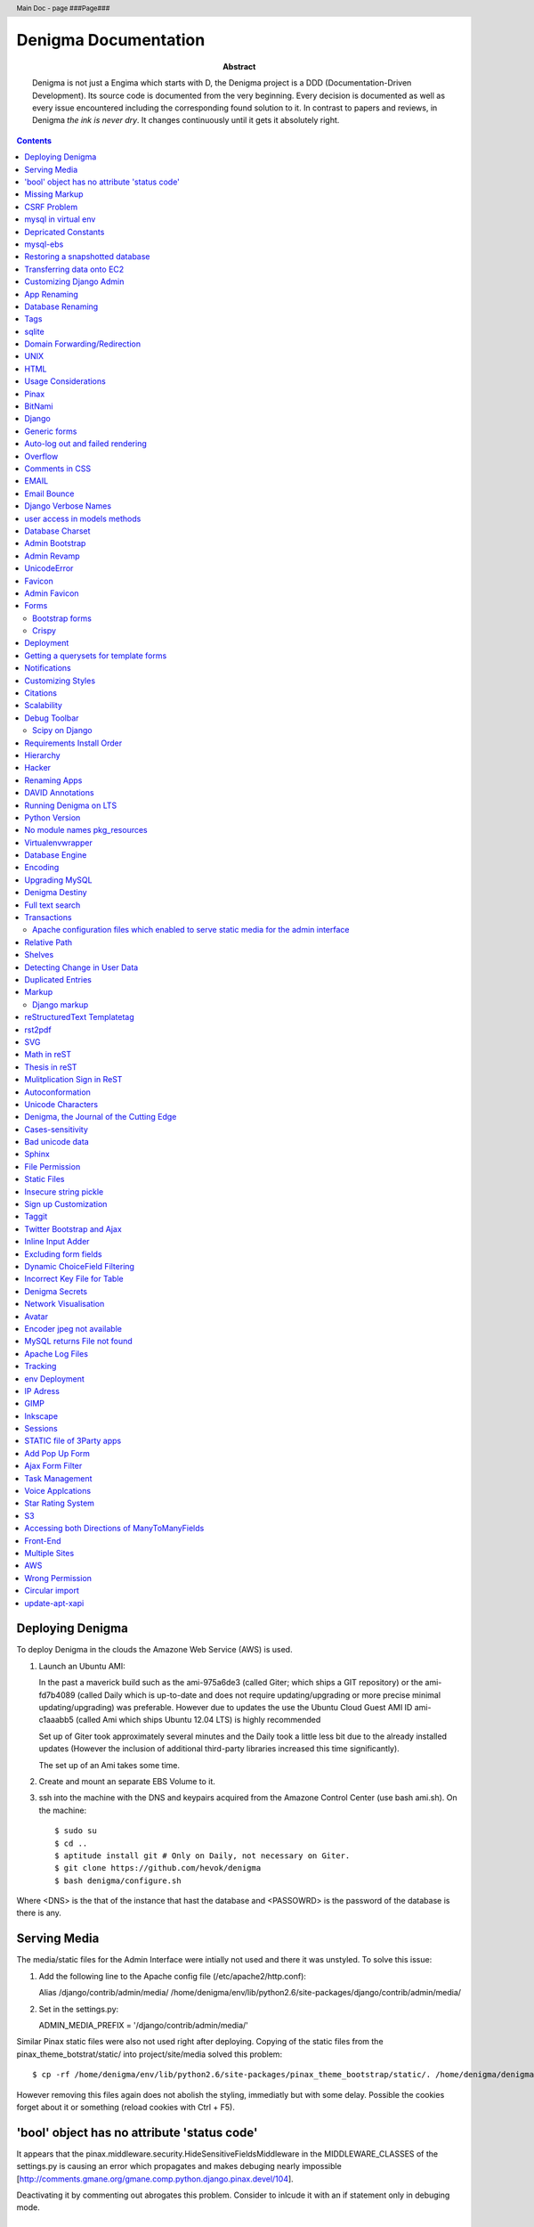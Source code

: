 .. header::
   Main Doc - page ###Page###

.. footer::
   ###Page###

=====================
Denigma Documentation
=====================

:Abstract: Denigma is not just a Engima which starts with D, the Denigma 
    project is a DDD (Documentation-Driven Development). Its source code is 
    documented from the very beginning. Every decision is documented as well as 
    every issue encountered including the corresponding found solution to it. 
    In contrast to papers and reviews, in Denigma *the ink is never dry*. It 
    changes continuously until it gets it absolutely right.

.. contents::

.. raw:: pdf

   PageBreak oneColumn

Deploying Denigma
=================

To deploy Denigma in the clouds the Amazone Web Service (AWS) is used.

1. Launch an Ubuntu AMI:

   In the past a maverick build such as the ami-975a6de3 (called Giter; which
   ships a GIT repository) or the ami-fd7b4089 (called Daily which is
   up-to-date and does not require updating/upgrading or more precise minimal 
   updating/upgrading) was preferable. However due to updates the use the
   Ubuntu Cloud Guest AMI ID ami-c1aaabb5 (called Ami which ships Ubuntu 12.04 LTS) is highly
   recommended

   Set up of Giter took approximately several minutes and the
   Daily took a little less bit due to the already installed updates (However the
   inclusion of additional third-party libraries increased this time significantly).

   The set up of an Ami takes some time.

2. Create and mount an separate EBS Volume to it.

3. ssh into the machine with the DNS and keypairs acquired from the Amazone
   Control Center (use bash ami.sh). On the machine::

   $ sudo su
   $ cd ..
   $ aptitude install git # Only on Daily, not necessary on Giter. 
   $ git clone https://github.com/hevok/denigma
   $ bash denigma/configure.sh

Where <DNS> is the that of the instance that hast the database and <PASSOWRD> is the password
of the database is there is any.

Serving Media
=============

The media/static files for the Admin Interface were intially not used and there
it was unstyled. To solve this issue:

1. Add the following line to the Apache config file (/etc/apache2/http.conf):

   Alias /django/contrib/admin/media/ /home/denigma/env/lib/python2.6/site-packages/django/contrib/admin/media/

2. Set in the settings.py:

   ADMIN_MEDIA_PREFIX = '/django/contrib/admin/media/'

Similar Pinax static files were also not used right after deploying.
Copying of the static files from the pinax_theme_botstrat/static/ into project/site/media solved this problem: ::

$ cp -rf /home/denigma/env/lib/python2.6/site-packages/pinax_theme_bootstrap/static/. /home/denigma/denigma/media

However removing this files again does not abolish the styling, immediatly 
but with some delay. Possible the cookies forget about it or something (reload 
cookies with Ctrl + F5).


'bool' object has no attribute 'status code'
============================================

It appears that the pinax.middleware.security.HideSensitiveFieldsMiddleware in 
the MIDDLEWARE_CLASSES of the settings.py is causing an error which propagates 
and makes debuging nearly impossible
[http://comments.gmane.org/gmane.comp.python.django.pinax.devel/104].

Deactivating it by commenting out abrogates this problem. Consider to inlcude 
it with an if statement only in debuging mode.


Missing Markup
==============

In the Wiki view.html the load markup tag raised an error. Including the 
"django.conrib.markup" in the settings.py fixed it 
[http://stackoverflow.com/questions/6399649/django-markup-templatetags-error].


CSRF Problem
============

Submit forms such as those in the Wiki edit and search need to be tagged with a
{% csrf_token %}. This worked fine for the edit form 
[findhttp://jordanmessina.com/2010/05/24/django-1-2-csrf-verification-failed/]. 
However it failed on the search form. Deactivating by commenting out the django.middleware.csrf.CsrfViewMiddleware in the MIDDLEWARE_CLASSES resolved 
this problem, but is only a suboptimal solution. Adding a RequestContext 
handler to the render_to_response in the search view which was already present 
in the edit view resolved this issue 
[http://stackoverflow.com/questions/3197321/csrf-error-in-django].
15186745

mysql in virtual env 
====================

For interfacing with mysql of the purpose of database evolution 
libmysqlclient16-dev library is required 
[http://stackoverflow.com/questions/8868545/installing-mysql-for-python-within-virtual-environment].
Note that the Ubuntu 12.04 repository does not contain these specific library 
anymore, but rather that provides libmysqlclient-dev 
[http://askubuntu.com/questions/137788/problem-with-deleting-libmysqlclient16-dev-from-repository-of-12-04].

::

$ aptitude install libmysqlclient16-dev

$ pip install MySQL-python

Depricated Constants
====================

Runnig python denigma/manage.py migrate --list just returns that ENGINE is 
depriciated [http://jira.osqa.net/browse/OSQA-712].


mysql-ebs
=========
 
Prepare db for snapshot::

$ mysql -u root
$ FLUSH TABLES WITH READ LOCK;
$ SHOW MASTER STATUS;
$ SYSTEM sudo xfs_freeze -f /vol


Create Snapshot::

$ SYSTEM sudo xfs_freeze -u /vol
$ UNLOCK TABLES; # Release lock.
$ EXIT


Clean up::

$ sudo /etc/init.d/mysql stop
$ sudo umount /etc/mysql /var/lib/mysql /var/log/mysql /vol


Restoring a snapshotted database
================================

::

$ cd ..
$ sudo su
$ aptitude install git
$ git clone https://github.com/hevok/denigma
$ bash denigma/reconnect-ebs.sh
$ bash denigma/open-port.sh
$ sudo bash ./denigma/aws-django -n denigma -d nothing -s "/s" -H <DNS> -D denigma -U denigma -P <PASSWORD>

ec2-54-246-29-195.eu-west-1.compute.amazonaws.com

Transferring data onto EC2
==========================

It is considered to transfer the Denigma database directly onto an EC2 
instance. SFTP (secruity file transfer protocol) can be used via port 22 to 
directly exchange data with the EC2 instance. FileZilla can be used for this 
purpose [http://www.turnkeylinux.org/forum/support/20100413/how-do-you-get-data-and-out-ec2].
Add the keypair via settings [http://www.codestore.net/store.nsf/unid/BLOG-20111012-0812].
Settings in Ubuntu are at the terminal bar 
[http://superuser.com/questions/159846/change-filezilla-settings-in-ubuntu-linux-so-view-edit-uses-gedit].
Convert the keypair from .pem to .pkk 
[http://www.onebloke.com/2011/06/filezilla-sftp-and-amazon-ec2/].

::

$ sudo aptitude install filezilla

> Open the Site Manage
Host: <DNS>
Port: 22
Logon Type: Normal
User: Ubuntu 

> Edit > Settings
SFTP > Add keyfile...
Convert key

It is noted that when FileZilla transferes data to a EC2 instance it results 
into a block of the internet connection. Possible another port such as 21 has 
to be preferred for connecting to an EC2 instance via sFTP.


Customizing Django Admin
========================

Creating a admin folder in project template directory and modifying the 
original admin templates in this folder allows to do basic customization of the
admin interface. In this way for instance the title can be changed 
[http://overtag.dk/wordpress/2010/04/changing-the-django-admin-site-title/].


App Renaming
============
A entire app can be renamed and the south migration history can be preserved by
performing defined steps [http://stackoverflow.com/questions/4566978/renaming-an-app-with-django-and-south;
https://github.com/ASKBOT/django-south-app-rename-example/commit/f7f2218af612922416b4164adae589e86de19951

Database Renaming
=================

There are several ways on how to rename a database. The simplest appears to use
a script which renames all tables in conjuction with another database table 
[http://stackoverflow.com/questions/67093/how-do-i-quickly-rename-a-mysql-database-change-schema-name].


Tags
====
There are at least two major reusable django apps. one is django-tagging
and the other is django-taggit
Django tagging impairs south schema migration. It raises an NoMigration 
exception similiar as reported for django.contrib.auth 
[http://stackoverflow.com/questions/2845697/south-migration-error-nomigrations-exception-for-django-contrib-auth].
The django tagging tables are now in Denigma but the app is not installed nor 
appear the tables to be probably linked. There seems to be only a relationship 
field in link table. This tables and the link relation should probaly be 
removed via raw sql statements before it is intended to implment tagging.

django-taggit, an alternative to django-tagging also some has issues. For 
instance, tags cannot direclty be added to the admin list filter but it works 
by adding tag__name instead of tags [https://groups.google.com/forum/?fromgroups=#!topic/django-taggit/9FwdigQDrJ4]. A patch was proposed for this issue 
[https://groups.google.com/forum/?fromgroups=#!topic/django-taggit/9FwdigQDrJ4].


sqlite
======
sqlite is a leightweight sql database variant. There are two versions of 
sqlite3:

One is a python module, the other is a executable application.
The manage.py dbshell uses the latter one and complains if it is not installed 
[https://groups.google.com/forum/?fromgroups#!topic/django-users/4YMFm1C14tk[1-25]].


Domain Forwarding/Redirection
=============================

The frame redirection causes that numerous external links are not functional and sub 
folders are not displayed.

How to set up domain forwarding so that it
only replaces the base address?

Just to explain the problem:

Let's assume you have a server address (http://myserver.com) and you have
full root control over the server. You also have a domain (e.g. from 1&1) which
you can set up either to http or frame forwarding (http://mydomain.org).

If you do http-forwarding http://mydomain.com just redirects to the server
address (http://myserver.com) and subfolders
(http://myserver.com/subfolder/) are displayed correctly.

So if you made a frame forwarding to http://myserver.com and it works as it
displays http://mydomain.org in the address bar and the content of
http://myserver.com but if you when navigate on the site tree it does not show
any "subfolder", e.g. http://myserver.com/subfolder/. Rather than it
just converts everything to http://mydomain.org in the address bar.

So now the question is how to set it up that it displays the domain name
and the subfolders, e.g. http://mydomain.org/subfolder/, and only
replaces the base address of the server?
#
A possibility would be to edit the .htaccess file
[http://support.lunarpages.com/knowledge_bases/article/549].

The .htaccess file: [http://en.wikipedia.org/wiki/Htaccess].


Enabling user of .htaccess
[https://help.ubuntu.com/community/EnablingUseOfApacheHtaccessFiles].
Using .htaccess [http://www.joeldare.com/wiki/linux:using_.htaccess_on_ubuntu].
DNS setup: the full story: http://support.webvanta.com/support_article/615695-dns-setup-the-full-story#Makingthebasedomainnamework

Same issue: http://stackoverflow.com/questions/10112953/url-subfolders-not-shown-while-using-yahoo-maked-forwarding

Exactly the same problem: http://stackoverflow.com/questions/2208728/forwarding-from-domain-names-whithout-using-frames?rq=1

http://www.tonybhimani.com/2008/01/26/domain-redirection-using-apache-mod_rewrite-and-htaccess/

http://www.widexl.com/tutorials/mod_rewrite.html

Changing domain names with mod_rewrite: http://www.webmasterworld.com/forum92/152.htm
Name-based Virtual Host Support:  http://httpd.apache.org/docs/2.2/vhosts/name-based.html

redirect subdomains bar one: http://stackoverflow.com/questions/9712352/redirect-subdomains-bar-one

The solution to this dilema is to set up an A-Record in the DNS configuration 
of the domain provider. The nameserver of the provider can be used and the 
elastic IP address inserted into the configuration.


UNIX
====

Take the opportunity to venture in to the wonderful land of UNIX. It will make
your life much, much easier. If you have the option, install Linux beside your
Windows in a dual boot setting and after that, Django and ALL Django app 
godness is just one command away.

Most hosting environents use Linux, that's why it is better to use Linux for 
development too.

Linux + nginx + uwsgi = awesome


To run the server locally on a specific port, pass the ip to the manage.py by 
running it: ::

$ ./manage.py runserver 0.0.0.0:8001

or ::

$ ./manage.py runserver localhost:8002


HTML
====

Severel ways exist to change the color of a hyperlink. For instance it is 
possible toe add a style attribute and insert a color property.

<a herf="change-hyperlink-color.html", style="color: #CC0000">change hyperlink color</a>


Usage Considerations
====================

Storage of data on an EBS snapshot is cheap 
[https://forums.aws.amazon.com/message.jspa?messageID=172925].
Pricing for EBS snapshots:
- Daily: bytes*24
- Monthly:bytes*24*dayes of the months


Pinax
=====

Pinax is a framework build on top of Django that aims to provide several 
reusable apps. The latest development version is 0.9b1.dev10. The basic website 
tab is defined in templates/site_base.html and the actual text is localizable 
resource files like locale/LC_MESSAGES/django.po.
The django.po files are autogenerated via: ::

$ ./manage.py makemessages -l en

Gettext need to be installed to get this commadn work:
sudo aptitude install gettext


BitNami
=======

BitNami provides a DjangoStack for deploying projects in the cloud.
The updated BitNami stack includes  Django-1.5 (bitnami-django-stack_).
It mightbe interesting to try their images.
However it is not recommended to use any
stack as it restricts choices and overloads the server with application which 
might be not used as well as takes of the implementation details and limits 
customation.

.. _bitnami-django-stack: http://blog.bitnami.org/2012/11/django-15-beta-geodjango-support-for.html

Django
======

The high-level python-based web framework Django encourages rapid development 
and clean, pragmatic design. It was innitially developed by a fast-moving 
online-news operation. It was designed to hadle two challanges:

1. intensive deadlines of a newsroom

2. stringent requirements of expirenced Web developers.

Django allows to build high-performing, elegant Web applications quickly.


Generic forms
=============

A generic detail form as well as the admin form can not have a modifable 
created and updated field which are defined in the database model as 
auto_now_add and auto_now.


Auto-log out and failed rendering
=================================

Some views such as the Wiki and the experts invoke auto-log out and wrong 
rendering of the branding etc. It appears that adding the request context to 
the render_to_response fixes this issue. It might be because things like user site name is used in the upper most templates. Inclusion of the RequestContext is sufficient to eliminate 
this issue entirely.


Overflow
========

Longer pages lead to the inclusion of a scroll bar which provokes a shift of
the header to the left site.

It can be avoided by enforcing the scrollbar for all pages 
[http://www.daniweb.com/web-development/web-design-html-and-css/threads/336106/thirteen-ore-more-rows-in-a-table-makes-my-header-shift].

<style>body { overflow:scroll; }</style>

There are alternative solutions 
[http://hicksdesign.co.uk/journal/forcing-scrollbars-now-even-better].


Comments in CSS
===============

The synthax for commenting in CSS code is enclosing slash-asterisk:

/* comment */

/* multiline 
comment */

For details on the synthax and base data types in CSS see 
[http://www.w3.org/TR/CSS2/syndata.html].

Ctrl + F5 reloads the cached style in the browser.


EMAIL
=====

There are two major possibilities to set up an email server.
First Configure the email server yourself or use a third party provider.
There are for instance AWS SES Google Apps' gmail 
[http://stackoverflow.com/questions/5123098/aws-ses-vs-google-apps-gmail].

The Amazon Simple Email Service (SES) can be used under the Free Tier 
[http://aws.amazon.com/ses/].

Django can easily be configured to use the SES service 
[http://hmarr.com/2011/jan/26/using-amazons-simple-email-service-ses-with-django/] via django-SES.

First of all a Email address was added to the SES account and verified.

django-ses was added to the requirements/project.txt and installed locally.

Both the Email address of ADMINS and CONTACT_EMAIL was set to the Email 
address, but neither one appeared to be crucial.
AWS access and secret keys were defined in key.py as well as email backend 
(nothing else):

AWS_ACCESS_KEY_ID = 'YOUR-ACCESS-KEY-ID'

AWS_SECRET_ACCESS_KEY = 'YOUR-SECRET-ACCESS-KEY'

EMAIL_BACKEND = 'django_ses.SESBackend'

This setup was tested locally by running the server (this was not critical) and going into the

::

$ ./manage.py shell

::

>>> from django.core.mail import send_mail
>>> send_mail("Subject", "Text", 'name@xyz.com', ['name@xyz.com'], fail_silently)

Testing now whether the server need to run to get it working.

Messaging via pasted items only works by placing DEFAULT_FROM_EMAIL constant 
into the settings.

A restriction of SES is that it only allows sending Emails, but not retrieving. 
For this purpose gmail is suitable 
[http://stackoverflow.com/questions/10640507/how-to-configure-email-accounts-like-supportxyz-com-or-feedbackxyz-com-on-aws].
In such AWS SES will be used to send mail and mail will be recieved by the 
domain's Gmail user.

After creating an account by Google APPs, domains can be added by visiting
www.google.com/a/domain.tld. Following the instruction a html Email 
conformation can bea complished. Then MX records if the domain provider need
to be changed as instructed. This may take up to 24 hours.

http://www.youtube.com/watch?v=wWnf2kXOKqM

DNS stands for Domain Name System (Internet address book). CNAME are for 
subdomain [http://support.google.com/a/bin/answer.py?hl=en&answer=53340].

Evolution can be configured to access Email handled by gmail 
[https://help.ubuntu.com/community/UsingGmailWithEvolution].

Office can also be configured to directly use the domain by changing the MX 
records
[http://onlinehelp.microsoft.com/en-us/office365-enterprises/gg584186.aspx].

SES can alternatively also be used with Postman and Postix
[ Using Amazon SES in Python with Postman and Postfix], but here Django will be used.

For sending Emails via gmail account a few settings need to be declared
[http://stackoverflow.com/questions/6914687/django-sending-email].

Gmail can be used to send Emails of a specific domain via SES. However,
the Email address of this domain can not be addressed via SES as it is sayed to be blacklisted. Fortunately, it is not necessary to send Emails from Denigma to Denigma so far.  


For debugging set the following::

    EMAIL_BACKEND = 'django.core.mail.backends.console.EmailBackend'

This will have the effect that it tires to send to the console instead.

Email Bounce
============
Recieved Email from SES sayng that SES account is on probationary status.

MX entries in 1&1 were gone. Reentering the values form google app gmail control panel.
Informed 1&1 service via phone and Email.

http://www.linuxquestions.org/questions/linux-server-73/gmail-rejects-email-from-my-server-why-614882/

http://www.coffeecup.com/help/articles/set-up-gmail-for-your-own-domain/

http://support.google.com/a/bin/answer.py?hl=en&answer=174125

http://support.google.com/a/bin/answer.py?hl=en&answer=37673

Django Verbose Names
====================

The representative name of a model in admin can be ovewritten via a meta class:

.. code-block:: python

    class Meta:
        verbose_name = "foo"
        verbose_name_plural = "foobars"


user access in models methods
=============================

To access current user information in the models.py for templated views the request.user should be passed to the e.g. models methods. For the Admin interface the request user can be passed in the admin.py under the method save [http://stackoverflow.com/questions/10991460/django-get-current-user-in-model-save].


Database Charset
================
The default charset in MySQL is latin1, which is suboptimal as it only provides
a very limited character set. utf8 is the apparently best coding format. To
convert a table. To convert a given table to utf8 command this: ::
    ALTER TABLE <table_name> CONVERT TO CHARACTER SET utf8;

The whole database should better have utf8 as default set and therefore a total
conversion is required.


Admin Bootstrap
===============
To install bootstrap look for the admin interface: ::

    $ git clone https://github.com/gkuhn1/django-admin-templates-twitter-bootstrap/
    $ pip install -e git+https://github.com/gkuhn1/django-admin-templates-twitter-bootstrap/#egg=django-admin-templates-twitter-bootstrap


An alternative alpha version of a restyling of the django admin done with Bootstrap
 can simple be plugged in by installing the app [https://github.com/riccardo-forina/django-admin-bootstrapped].

Other apps providing bootstrap templates for django.contrib:

- https://github.com/michaelhelmick/django-bootstrap-admin
- https://github.com/gkuhn1/django-admin-templates-twitter-bootstrap
- https://github.com/riccardo-forina/django-admin-bootstrapped
- https://github.com/aobo711/bootstrap-django-admin
- https://github.com/zbyte64/django-hyperadmin

Admin Revamp
============
A django-nuke uses a class per page and populate templates with widgets (php-nukes_).
A POC of django-hydro the widget composition framework using bootstrap
[https://github.com/amirouche/django-hydro].

django-hydro was renamed into django-composite [https://github.com/django-composite/django-composite-admin].
[https://speakerdeck.com/amiramazig/django-composite]

.. php-nuke: http://en.wikipedia.org/wiki/PHP-Nuke

UnicodeError
============

Some text raise UniCodeError when tried to print to terminal.
The follwing transformation solves this problem:
text = text.encode('ascii', 'ignore') 
[http://stackoverflow.com/questions/3224268/python-unicode-encode-error].


Favicon
=======
The small icon in the address bar is called favicon.ico [1].
There are eat least three different ways to implement it [2].
1. On apache server by adding this to the httpd.conf [2,3]: ::
    LoadModule alias_module modules/mod_alias.so
    <LocationMatch "^/favicon.ico">
        SetHandler default
    </LocationMatch>
    alias /favicon.ico /home/denigma/denigma/media/img/favicon.ico
2. On URLconf [2,4-5]: ::
    url(r'^favicon\.ico$', 'django.views.generic.simple.redirect_to',
       {'url': '/media/img/favicon.ico'}), # Site icon
3. In the base template header (such as theme_base.html) [2,5]: ::
    <link rel="shortcut icon" type="image/x-icon" href="/media/img/favicon.ico">
    <link href="/media/img/favicon.ico" rel="icon" type="image/x-icon">

All three were implemented but only third approach seems to work.
The respective icon was generate with GIMP by using a png to start with
If transparency is desired an alpha layer (if not allready there) and
the background color removed. The ong was scaled to 16x16 pixel (px) [6,7].

[1] http://en.wikipedia.org/wiki/Favicon
[2] http://community.webfaction.com/questions/774/create-an-icon-for-a-django-app
[3] http://www.pkshiu.com/loft/archive/2008/08/serving-favicon-in-an-django-app-using-apache
[4] http://www.netboy.pl/2011/10/add-favicon-ico-robots-txt-to-a-django-project/
[5] http://www.codekoala.com/blog/2008/setup-faviconico-django/
[6] http://www.aha-soft.com/faq/make_website_icon.htm
[7] http://tools.dynamicdrive.com/favicon/

Admin Favicon
=============
In Django-1.4 the Favicon did not appear in the admin for unknown
reason as it worked well in Django-1.3. Several ways allow to put
an favicon into the admin [http://jaredforsyth.com/blog/2010/apr/6/giving-django-admin-favicon/].


Forms
=====

Bootstrap forms
---------------
To inlcude a bootstrap form to the following [1]:

.. sourcecode:: django

   {% load bootrap_tags %}
   ...
   <form>
      <legend>A Form</legend>
      {% csrf_token %}
      {{ form|as_boostrap }}
      <div class="form-actions">
        <a href="form-actions">
        <button type="submit" class="btn btn-primary">Save changes</button>
     </div>
   </form>

Dropdown should better be triggered by hover [2-4].

[1] https://github.com/pinax/pinax-theme-bootstrap
[2] https://github.com/chrisdev/pinax-theme-foundation/pull/19
[3] http://stackoverflow.com/questions/8878033/how-to-make-twitter-bootstrap-menu-dropdown-on-hover-rather-than-click
[4] http://jsfiddle.net/ekjxu/

Crispy
------
The best way to have DRY django form is `django-crispy` form which allow to define the form in python and provides tag
and filter to quickly render forms in a div format while providing an eneromous amount of capability to configure and 
control rendered HTML [https://github.com/maraujop/django-crispy-forms]. `crispy-forms` is very well documented:
[http://django-crispy-forms.readthedocs.org/en/d-0/index.html].


Deployment
==========
The requirements are not installed on the local env.
On installing the requirements locally, it was found that MySQL-python-1.2.4b3 could not be installed
because distribute was only version 0.6.24, but version 0.6.28 is required. The same version is
installed on the global pip on deployment. It was also noted that MySQL-python had to be pythoinstalled
extra during deployment. Therefore, the most rational explaination might be that pip failed during
deployment. virtualenv & distribute shall be always kept up-to-date: ::

    . env/bin/activate
    pip install --upgrade distribute

Need ot figure out how to update virtualenv.


Getting a querysets for template forms
======================================
In order to obtain a queryset from template forms for many-to-many relationships,
the `.getlist('field') can be used on the request.POST method.


Notifications
=============
[https://github.com/yourcelf/btb/issues/3]


Customizing Styles
==================
The bootstrap hero-unit was modified to have less margin:

.. sourcecode:: css

    }
    .hero-unit {
      padding: 6px; /* 60 */
      margin-bottom: 30px; /* 3 */
      background-color: #f5f5f5; /* f5f5f5; 993399 FF99CC */ FFEEEE ffeeff
      -webkit-border-radius: 6px;
      -moz-border-radius: 6px;
      border-radius: 6px;
    }

Citations
=========
If you want to build a ship, do not drum up the men to gather the wood, divide the work and give orders.
Instead teach them to yearn for the vast and endless sea. - Antoine de Saint-Exupery

If you want to construct an Enigma do not drum up the mean to gather the pieces, divide the work and give orders.
Instead teach them to yearn the vast and endless possibilities of Denigma. - Hevok


Scalability
===========
A scalable system doesn't need to change when the size of the problem changes.
* Accommodate increased usage
* Accommodate increased data
* Maintainable.

There are two kinds of scalabality:
* Vertical scalability: buying more powerful hardware, replacing what you already own.
* Horizontal scalability: buying additional hardware, supplementing what you already own.

Horizontal scalability is the ability ro increase a system's capacity by adding more
processing units (services)


Debug Toolbar
=============
Since Django-1.4 the developmental status side bar does not react to hide any more.
Upgrading to djang-toolbar-0.9.4 solved this issue.


Scipy on Django
---------------
Scipy installation conflicts with Django which can be resolved by putting the following
into the httpd.conf which does something about sub interpreters [1]: ::

    <Directory /usr/local/www/wsgi-scripts>
        WSGIApplicationGroup %{GLOBAL}
           Order allow,deny
           Allow form all
    </Directory>

[1] http://stackoverflow.com/questions/7819588/using-scipy-stats-stats-in-django-after-deployment


Requirements Install Order
==========================
pip does not install the packages in a requirements file in order [1-2]. Install separate requirements file enables to control
the order (e.g. install numpy before Biopython).

[1] http://stackoverflow.com/questions/10937735/installing-three-packages-at-once-fails-pip-install-numpy-pil-aptus-but-indiv
[2] http://stackoverflow.com/questions/5394356/how-to-specify-install-order-for-python-pip

MySQL-python was not installed after deployment.


Hierarchy
=========
django-mptt enables the construction of relational tree structures
[http://django-mptt.github.com/django-mptt/index.html#].
To enable mptt needs added to the requirements, installed and added to the installed apps in Config::

     nano requirements/project.txt
     ...
     -e git+https://github.com/django-mptt/django-mptt/#egg=django-mptt
     ...

.. sourcecode:: python

     nano settings.py
     ...
     INSTALLED_APPS = (
     ...
     'mptt',
     ...

In order to add hierarchy to an model import `MPTTModel` and `TreeForeignKey`.
Then lets the model inherit from MPTTModel instead of models.Model and add a parent field as well as
a MPTTMeta class defining the name/title field: ::

    nano models.py
    ...
    from mptt.models import MPTTModel, TreeForeignKey
    ...
    class Classification(MPTTModel):
    ...
        parent = TreeForeignKey('self', null=True, blank=True, related_name='children')
        ...
        class MPTTMeta:
           order_insertion_by = ['title'] # or name or something similar.
        ...
If it is added to an model with existing data it will ask for default values by doing a south data
migration. Simply specify 0 for those, but make sure to run in the ./manage.py shell tree rebuild: ::

    ./manage.py schemamigration annotations --auto
    ./manage.py migrate annotations
    ./manage.py shell
    from annotations.models import Classification
    Classification.objects.rebuild()

That is it, the model should now support hierarchical structures.
To display the hierarchy in the view/template load the `{% mptt_tags %}` template tag
and iterate over the recursetree passed data objects:

.. sourcecode:: python

    nano views.py
    ...
    def classifcations(request):
        return render_to_response("classifications.html",
                            {'nodes': Classification.objects.all()},
                            context_instance=RequestContext(request))
    ...


.. sourcecode:: django

    nano classifcations.html
    ...
    {% load mptt_tags %}
    <ul>
        {% recursetree nodes %}
            <li>
                {{ node.name }}
                {% if not node.is_leaf_node %}
                    <ul class="children">
                        {{ children }}
                    </ul>
                {% endif %}
            </li>
        {% endrecursetree %}
    </ul>
    ...

An the name of parent attribute does not to be `parent`, but than has to be specified in the MPTTMeta class:

.. sourcecode:: python

    nano models.py
    ...
    MPTTMeta:
        order_insertion_by = ['name']
        parent_attr = 'category'
    ...

MPTT hierarchy can be integrated with the admin by subclasssing `MPTTModelAdmin` and registration:

.. sourcecode:: python

    nano admin.py
    ...
    from models import Classification
    ...
    from mptt.admin import MPTTModelAdmin
    ...
    class ClassificationAdmin(MPTTModelAdmin): pass
    admin.site.register(Classification, ClassificationAdmin)

However this works not well in combination with django-reversion. Either one can be used combined mixins do not
work as both provide alternative template for the list view [http://django-mptt.github.com/django-mptt/mptt.admin.html].

MPTT has `TreeManyToManyField`, thus it might be possible to have a child with more than one parent.
Althought the structure does not remain a tree anymore, it becomes a graph.

Hacker
======
A hacker is someone who strives to solve problems in elegant and ingenious
ways. Part of the path to elegantly solving problems is to use tools that solve
sub-problems very-well.


Renaming Apps
=============
The gallery app will be renamed to media to accommodate a more general purpose.
The photourl model will be renamed to image as it is more appropriate.

The many-to-many tables had to be altered manually with raw sql: ::

    ALTER TABLE data_entry_images CHANGE photourl_id image_id INT NOT NULL;
    ALTER TABLE data_change_images CHANGE photourl_id image_id INT NOT NULL;
    ALTER TABLE blog_post_images CHANGE photourl_id image_id INT NOT NULL;
    ALTER TABLE annotations_species_images CHANGE photourl_id image_id INT NOT NULL;
    ALTER TABLE annotations_tissue_images CHANGE photourl_id image_id INT NOT NULL;
    ALTER TABLE taxonomy_images CHANGE photourl_id image_id INT NOT NULL;


DAVID Annotations
=================
The DAVID API python bindings require suds. suds conflicts with the DjDt django debug toolbox.
Specifically an error is raised during authentication
[http://stackoverflow.com/questions/10071005/nonetype-object-has-no-attribute-str-in-suds].
suds-htj claims to have eliminated this issue [https://github.com/bradleyayers/suds-htj/tree/master/suds].


Running Denigma on LTS
======================
MySQLdb installation faileD with `EnvironmentError: mysql_config not found`.

    aptitude install libmysqlclient-dev
    pip install MySQL-python

Executing ./manage.py runserver fails with this error:
 _mysql_exceptions.OperationalError: (1130, "Host 'ip-10-48-111-27.eu-west-1.compute.internal' is not allowed to connect to this MySQL server")

Also the EBS appears not to be connected.
Perhaps because the secruity group need to be default.

Python Version
==============
The hypergeomtric test requires a lngamma function. Scipy provides it, but as Scipy has known
issues with virtualenv django deployment alternative solutions are seeked. Python build-in math
module provides also an lngamma function, however this was also included in 2.7+ versions.
For this reason it is considered to install Python-2.7.4 and make it to the default installation.

ln -sf /home/ubuntu/Downloads/Python-2.7.3/python /usr/bin/python

ls -l /usr/bin/python*

apt-get install python2.7

ln -s /usr/bin/python2.7 /usr/bin/python

sudo update-alternatives --install /usr/bin/python python /usr/bin/python2.7 40


http://stackoverflow.com/questions/5233536/python-2-7-on-ubuntu

http://eli.thegreenplace.net/2011/10/10/installing-python-2-7-on-ubuntu/

http://www.linuxquestions.org/questions/debian-26/change-default-python-version-605397/

http://www.linuxquestions.org/questions/debian-26/how-do-i-get-apt-get-to-completely-uninstall-a-package-237772/

http://stackoverflow.com/questions/8764562/installed-a-python2-7-as-an-alternate-but-path-to-default-2-6-is-destroyed-sys

http://forums.debian.net/viewtopic.php?p=84898

http://codeghar.wordpress.com/2009/01/27/update-alternatives-in-debian/


http://devopsni.com/blog/2012/03/installing-python2-and-python3-on-ubuntu-maverick/

apt-get install python2.7
apt-get remove python-virtualenv
wget http://pypi.python.org/packages/source/v/virtualenv/virtualenv-1.7.1.2.tar.gz
tar xzf virtualenv-1.7.1.2.tar.gz
cd virtualenv-1.7.1.2.tar.gz
/usr/bin/python2.6 setup.py install
apt-get install liblzma-de
apt-get install libgdbm-dev

wget http://python.org/ftp/python/2.7.3/Python-2.7.3.tgz

pip install orb
orb init2.7 env

upgrading python seems to be more challenging as initial anticipated. Therefore it is considered to
deploy Denigma directly onto an Ubuntu instance with LTS 12.4 and Python-2.7 installed as default.


No module names pkg_resources
=============================
On deployment the requirement were not installed at all and checking the pip freeze in the virtualenv raised an error,
which was also raised during installation.

An apparent solution is to fix distribute with this command: ::

    curl http://python-distribute.org/distribute_setup.py | python

However, closer inspection of the root of this error gave a simplier solution. It turns out that that the distribute
installation in the virtualenv corrupts it. Therefore this command was excluded from aws-django deplyoment script: ::

    sudo pip -E /home/$LOCAL_USER/env install distribute


Virtualenvwrapper
=================
http://virtualenvwrapper.readthedocs.org/en/latest/


Database Engine
===============
Moving to the newest Ubuntu version caused issues with ForeignKeys to new created tables
[http://stackoverflow.com/questions/6178816/django-cannot-add-or-update-a-child-row-a-foreign-key-constraint-fails].
The reason for this was that the all Denigma db tables were MyISAM but the most recent version of MySQL has
InnoDB as default. Therefore all tables were converted into InnoDB in one go.

References:
http://highervisibilitywebsites.com/convert-your-mysql-database-myisam-innodb-and-get-ready-drupal-7-same-time

http://kvz.io/blog/2010/04/27/convert-all-tables-to-innodb-in-one-go/


Encoding
========

SELECT default_character_set_name FROM information_schema.SCHEMATA
WHERE schema_name = "database_name";


To switch the charset default of the entire database run: ::

    ALTER DATABASE <database_name> CHARACTER SET utf8;

mysqldump --add-drop-table database_to_correct | replace CHARSET=latin1 CHARSET=utf8 | iconv -f latin1 -t utf8 | mysql database_to_correct

mysqldump --add-drop-table denigma | replace CHARSET=latin1 CHARSET=utf8 | iconv -f latin1 -t utf8 | mysql denigma

(env)root@ip-10-227-123-178:/home/denigma# mysqldump --add-drop-table denigma | replace CHARSET=latin1 CHARSET=utf8 | iconv -f latin1 -t utf8 | mysql denigma
mysqldump: Got errno 32 on write

mysqldump --add-drop-table denigma | replace CHARSET=latin1 CHARSET=utf8 | iconv -f latin1 -t utf8 | mysql
denigma

annotation_tissue, blog_post, datasets_gendr, datasets_reference, lifespan_factor

References:
* http://codex.wordpress.org/Converting_Database_Character_Sets
* http://en.gntoo-wiki.com/wiki/Convert_latin1_to_UTF-8_in_MySQL
* http://www.bluebox.net/news/2009/07/mysql_encoding/
* http://blog.hno3.org/2010/04/22/fixing-double-encoded-utf-8-data-in-mysql/
* http://pastebin.com/iSwVPk1w
* http://en.gentoo-wiki.com/wiki/Convert_latin1_to_UTF-8_in_MySQL
* http://www.bothernomore.com/2008/12/16/character-encoding-hell/
* http://manpages.ubuntu.com/manpages/hardy/man1/iconv.1.html
* http://blog.oneiroi.co.uk/mysql/converting-mysql-latin1-to-utf8/
* http://blogs.law.harvard.edu/djcp/2010/01/convert-mysql-database-from-latin1-to-utf8-the-right-way/

Upgrading MySQL
===============
MySQL 5.6 is released an upgrade should work as described here:
[http://www.ovaistariq.net/490/a-step-by-step-guide-to-upgrading-to-mysql-5-5/]

Download binary: ::

    cd /root/
    wget http://dev.mysql.com/get/Downloads/MySQL-5.5/mysql-5.5.11-linux2.6-i686.tar.gz/from/http://mysql.llarian.net/
    http://dev.mysql.com/downloads/mysql/5.6.html


Denigma Destiny
===============
There shall always be a development version of Denigma and
eventually an experimental Destiny version which has
fundamental differences in conceptions:

| Denigma Development
| Ubuntu 12.04
| Python 2.7.3
| Django 1.4.2
| MySQL 5.5
| Engine=InnoDB
| Encoding=utf8

| Denigma Destiny
| Ubuntu 12.04
| Python 3.01
| Django 1.5.1
| PostgresSQL


Full text search
================
As InnoDB lacks full text-search, it can be supported via Sphinx http://astellar.com/2011/12/replacing-mysql-full-text-search-with-sphinx/].

Transactions
============
Bulk updates of data records can be achieved with the use of transactions.
Simply decorate the function that requires bulk update with transaction commit on success: ::

    from django.db import transaction

    @transaction.commit_on_success
    def function():
        i = 1
        entries = Entry.objects.all()
        for entry in entries:
            entry.rank = i
            i += 1

Reference:
* http://stackoverflow.com/questions/3837699/bulk-updating-a-table
* http://stackoverflow.com/questions/9521936/django-bulk-update-based-on-calculation

Apache configuration files which enabled to serve static media for the admin interface
--------------------------------------------------------------------------------------
# Steps that were undertaken to serve media but later found to be not required:

## Copy all admin media files to project media folder:
cp -a /home/denigma/env/lib/python2.6/site-packages/django/contrib/admin/media/* /home/denigma/denigma/media

## Establish a link between the admin media and served media:
sudo ln -s /home/denigma/env/lib/python2.6/site-packages/django/contrib/admin/media/ /var/www/media


Relative Path
=============
Python modules (including Django apps) have a __path__ attribute which informs where they are on
the filesystem: ::

    import os, app; path = os.path.abspath(app.__path__)

Similiar the path to the project can be set in configuration like this: ::

   PROJECT_ROOT = os.path.dirname(os.path.abspath(__file__))


Shelves
=======
Inclusion of shelves for the annotation mapping algorithm leads to appearance of the following warning multiple times
whenever the development server is restarted: ::

    Exception TypeError: "'NoneType' object is not callable" in  ignored

This circumstance is well known and related ot the not properly closed shelves
[http://www.gossamer-threads.com/lists/python/dev/755445].
An solution might be to only open the shelves if an mapping will be instanced. However as long it does not appear to
cause any major performance decrease or problems it is not considered to be an main issue.

TODO list manager app.
multi-ser-functionality

Detecting Change in User Data
=============================
Changes made on the user model can be registered with the use of a "pre_save".
signale.kwargs['instance'] will contain the updated record and the old record can be
obtained with "User.obects.get(id=user.id) if user.pk else None".

Duplicated Entries
==================
Whiching entries via the Q function e.g. filtering on tags and categories, resulted in duplicated entries within the
queryset. Adding the method `distinct` on the queryset eliminated duplicates.


Markup
======
Different leightweight markup languages have all their own strength and weakenings
[http://vimeo.com/14300874].

Django markup
-------------
Django contrib markup is marked for deprication.
Therefore a replacement needs to be considered.
Some libraries are contenders in this space.

django-stify: http://code.google.com/p/django-rstify/
https://github.com/bartTC/django-markup
http://packages.python.org/django-markup/
django-MarkWhat: https://github.com/Alir3z4/django-markwhat

reStructuredText Templatetag
============================
The restructuredtext templatetag provided by django contrib markup module has 
problems with rendering the title if it appears immeditaly at the beginning.
This attributed to a normal behaviour of docutils and several there are several
solutions_. The best approach appears to be the use of the html_body instead of
fragment. Therefore an optimazed templatetag called "reST" was created.

.. _solutions: https://groups.google.com/forum/?fromgroups=#!topic/django-users/E_eOAwzCS4I


rst2pdf
=======
Converting an reST file into a PDF causes problems with the images.
It seems the error stems from being PIL having not zlib support
(rst-pil-problem_).
Prior installation of some dependencies before installing PIL with pip is claimed to resolve
this issue (install-python-imaging-library-pil_).

A possible solution path is the following (install-pil-virtualenv-on-ubuntu_):

1. Install the build dependencies: ``sudo apt-get build-dep python-imaging``
2. Symlink the libraries : ::

    sudo ln -s usr/lib/`uname -i` -linux-gnu/libfreetype.so /usr/lib/ # sudo ln -s /usr/lib/x86_64-linux-gnu/libfreetype.so /usr/lib/
    sudo ln -s usr/lib/`uname -i` -linux-gnu/libjpeg.so /usr/lib/ # sudo ln -s /usr/lib/x86_64-linux-gnu/libz.so /usr/lib/
    sudo ln -s usr/lib/`uname -i` -linux-gnu/libz.so /usr/lib/ # sudo ln -s /usr/lib/x86_64-linux-gnu/libjpeg.so /usr/lib/

    # Note: Substitute "i386-linux-gnu" for "x86_64-linux-gnu" if on i386

3. Install Python Image Library: ``pip install PIL``

.. _install-python-imaging-library-pil: http://askubuntu.com/questions/156484/how-do-i-install-python-imaging-library-pil
.. _rst-pil-problem: https://groups.google.com/forum/?fromgroups=#!msg/rst2pdf-discuss/4aCt9bRWSO8/ULJ9QC2-EskJ
.. _install-pil-virtualenv-on-ubuntu: http://www.sandersnewmedia.com/why/2012/04/16/installing-pil-virtualenv-ubuntu-1204-precise-pangolin/

Reportlab 2.6 does not work well with rst2pdf, although Reportlab2.5 works.
There are two possibilities either monkey path rst2pdf/reportlab or use the
older version (rst-reportlab-issue_).

The alternative is to change line 527 in rst2pdf/styles.py: ::

    reportlab.platypus.tables.CellStyle1.fontname=self['base'].fontName

    # to:

    reportlab.paltypus.tables.CellStyle.fontname=self['base'].fontName

.. _rst-reportlab-issue: http://code.google.com/p/rst2pdf/issues/detail?id=474

rst2pdf can generate presentations with the command `rst2pdf file.rst -b1 -s slides.style`
whereby file containing style information is supplied (rst-presentations_).

.. _rst-presentations: http://lateral.netmanagers.com.ar/stories/BBS52.html

SVG images are supported by rst2pdf if svglib is installed: ``pip install svglib``

To activate math install the following dependencies__: ::

    apt-get install libpng-dev libjpeg8-def libfreetype6-dev
    pip install matplotlib

.. __dependencies: http://stackoverflow.com/questions/9829175/pip-install-matplotlib-error-with-virtualenv

Further information can be found in the rst2pdf-manual_.

.. _rst2pdf-manual: http://rst2pdf.googlecode.com/svn/trunk/doc/manual.txt

rst can also alternatively be used with S5 which is a presentation way
embedded in the browser (rst2s5_)

.. _rst2s5: http://docutils.sourceforge.net/docs/user/slide-shows.html

SVG
===
svg are vectorized graphics. They can be created with for instance inkscape_.
rst2pdf can incorporate SVGs into documents, though
a library need to be installed. There are two alternative libraries producing
slightly different visual representations of SVGs (issues-with-svgs_): ::

  1. svglib: ``pip install svglib``
  2. UniConverter_

.. _inkscape: http://inkscape.org/
.. _issues-with-svgs: http://code.google.com/p/rst2pdf/issues/detail?id=188
.. _UniConverter: http://sk1project.org/modules.php?name=Products&product=uniconvertor&op=download

SVG support requires extra software installed. For best quality the `inkscape extension`_ can be used
and pdfs generated with it that can in turn be used by rst2pdf.

.. _`inkscape extension`: https://groups.google.com/forum/?fromgroups=#!topic/rst2pdf-discuss/lKbXk-c2PtM

svg2rlg_ is an updated alternative to other svg libraries.

.. _svg2rlg: https://groups.google.com/forum/?fromgroups=#!topic/rst2pdf-discuss/QXeHG_Gq8T0

Math in reST
============
There are many ways to embed math formulas into reST (math-in-reST_).

.. _math-in-reST: http://forrestyu.net/art/math-in-restructuredtext/

Thesis in reST
==============
Straight reST can be used write a `master thesis`_
and modified version of Sphinx can produce a PhD thesis (sphinxtr_).
A modified rst2html generates nice `research articles`_
A `reST API`_ is available online.
A nature science bibliothek extension of sphinx manages scientifc citations (sphinx-natbib_).

.. _`master thesis`: http://blogs.igalia.com/mrego/2009/11/23/mswl-ends-master-thesis-restructuredtext/
.. _sphinxtr: http://jterrace.github.com/sphinxtr/singlehtml/index.html#document-index.]
.. _`research articles`: http://www.loria.fr/~rougier/coding/python.html
.. _`reST API`: http://rst.projectfondue.com/
.. _sphinx-natbib: http://wnielson.bitbucket.org/projects/sphinx-natbib/
.. _latex_rest: http://comments.gmane.org/gmane.text.docutils.user/6644


Mulitplication Sign in ReST
===========================
muplication sign or related special characters can be inserted into a reST document by
`inserting the unicode character`_.


.. _`inserting the unicode character`: http://stackoverflow.com/questions/6369049/how-do-i-write-the-multiplication-sign-in-restructuredtext-rest

Autoconformation
================
In bash scripts user input questions should be autoconfirmed.
One way is to implement this automation is to flag installation commands
with -y (confirmaton-scripting_).

.. _confirmation-scripting: http://stackoverflow.com/questions/7410771/handling-input-confirmations-in-linux-shell-scripting

Unicode Characters
==================
The Unicode Transformation Format is a standard that assigns a code point (a
number) to each character in every supported language. For looking up a
character code it is here refered to a list of utf8-characters_.

.. _utf8-characters: http://www.periodni.com/unicode_utf-8_encoding.html

Denigma, the Journal of the Cutting Edge
========================================
Denigma is become a journal of the next generation. On Denigma articles are continuously peer reviewed, rather than
``one time peer-reviewed and forget about it``.


Cases-sensitivity
=================
MySQL tables with a utf8 characterset (woth utf8_unicode_ci) do not allow `case-sensitive lookups`_.
`Changing the collation status`_ to utf8_bin should resolve this issue::

    ALTER TABLE tabel_name CONVERT TO CHARACTER SET utf8 COLLATE utf8_bin;

.. 'case-sensitive lookups`: http://stackoverflow.com/questions/5354061/multiple-different-results-returned-on-case-sensitive-exact-query-in-django
.. _`Changing the collation status`: http://stackoverflow.com/questions/742205/mysql-alter-table-collation

Alternatively__::

    ALTER TABLE table_name collate=utf8_bin;

.. __: http://stackoverflow.com/questions/4784168/how-to-change-collation-to-utf8-bin-in-one-go
http://stackoverflow.com/questions/6050014/how-do-you-change-the-collation-type-for-a-mysql-column

MySQL has 4 levels of collation: server, database, table, column. Changing th collation of the server,
database or table, will not change the setting for each column, but changes the default collations.

Bad unicode data
================
A field saved as string raises the Bad unicode data Error (here title of reference fetch from Bio Entrez).
Transforming the string into unicode prior to saving the object solves this issue.

  self 	<Study: [Bad Unicode data]>
  args 	()
  e 	AttributeError("'Cursor' object has no attribute '_last_executed'",)
  kwargs 	{'title': u'TGF-\u03b2 and insulin signaling regulate reproductive aging via oocyte and germline quality maintenance.'}

Similar issues were reoprted with the utf8_bin collation (simple-non-ascii-string_).
Python decoding mechanism might also be handy with solving such  (django-unicodeerror_).

.. _simple-non-ascii-string: http://stackoverflow.com/questions/2168816/django-headache-with-simple-non-ascii-string
.. _django-unicodeerror: http://stackoverflow.com/questions/3798137/djangounicodedecodeerror-and-force-unicode


Sphinx
======
On of the greatest wonders of the world is Sphinx: the python Auto-documentation

Sphinx can be used to document python code (Using-Sphinx-to-Document-Python-Code_).
It is easy to use and will generate HTML, LaTeX, PDF, and more.

.. _Using=Sphinx-to-Document-Python-Code: http://www.youtube.com/watch?v=LQ6pFgQXQ0Q


File Permission
===============
The default apache2 group and username is www-data. It is defined in the following files:

/etc/apache2/apache2.conf
/etc/apache2/envvars

The current apache2 process user are:
[s -aux | grep apache2

chgrp -R www-data denigma/
chmod -R g+w denigma/
http://stackoverflow.com/questions/13157364/django-production-errno-13-permission-denied
http://stackoverflow.com/questions/1682440/permission-denied-error-with-django-while-uploading-a-file
http://stackoverflow.com/questions/11791833/errno-13-permission-denied-media-folder-with-localhost

Static Files
============
A static folder in the project root includes all the project-specific (and not app specific) static files.
The folder's path is then add to STATICFILES_DIRS_.
This static folder is different than STATIC_ROOT folder where the collectstatic
management command collects all `static files for deployment`_.

These need to be separated because the first once is checked into version control,
while the second is not.

.. _STATICFILES_DIRS: https://docs.djangoproject.com/en/dev/ref/contrib/staticfiles/#staticfiles-dirs
.. _`static files for deployment`: https://docs.djangoproject.com/en/dev/ref/settings/#std:setting-STATIC_ROOT

Insecure string pickle
======================
Fetching specific references raises ``Insecure string pickle``. It is probably caused due to
cPickles pickle behaviour. Specifically cPickle is used by shelve.

It is possible to circumvent it by using explicitly `pickle instead of cPickle`_:

.. sourcecode:: python

    import shelve
    import pickle
    shelve.Pickler = pickle.Pickler
    shelve.Unpickler = pickle.Unpickler

.. _`pickle instead of cPickle`: http://mail.python.org/pipermail/python-list/2000-February/062597.html

Sign up Customization
=====================
The account creation sign up form can apparently not been customized:

.. sourcecode:: python

    class SignupForm(GroupForm):

        username = forms.CharField(
            label = _("Username"),
            max_length = 30,
            required=False,
            widget = forms.TextInput()
        )
        password1 = forms.CharField(
            label = _("Password"),
            widget = forms.PasswordInput(render_value=False)
        )
        password2 = forms.CharField(
            label = _("Password (again)"),
            widget = forms.PasswordInput(render_value=False)
        )
        email = forms.EmailField(widget=forms.TextInput())
        confirmation_key = forms.CharField(
            max_length = 40,
            required = False,
            widget = forms.HiddenInput()
        )

        def __init__(self, *args, **kwargs):
            super(SignupForm, self).__init__(*args, **kwargs)
            if REQUIRED_EMAIL or EMAIL_VERIFICATION or EMAIL_AUTHENTICATION:
                self.fields["email"].label = ugettext("Email")
                self.fields["email"].required = True
            else:
                self.fields["email"].label = ugettext("Email (optional)")
                self.fields["email"].required = False

        def clean_username(self):

            # If no username is given try to use the nick of the email address:
            print("clean_username")
            if not self.cleaned_data["username"] and self.cleaned_data["email"] and "@" in self.cleaned_data["email"]:
                print self.cleaned_data['email']
                self.cleaned_data["username"] = self.cleaned_data['email'].split('@')[0].replace('.', '_')
                print self.cleaned_data['username'], self.cleaned_data['email']

Taggit
======
Tags are not preserved by recovering delete objects via reversion.

Twitter Bootstrap and Ajax
==========================
Ajax can be effectively used with bootstrap in a Django project (`bootstrap-ajax.js`_).
This is wonderfully illustrated in an example tasks project (`bootstrap-ajax-demo`_)

.. _`bootstrap-ajax.js`: http://paltman.com/2012/08/23/twitter-bootstrap-and-ajax/
.. _`bootstrap-ajax-demo`: https://github.com/eldarion/bootstrap-ajax-demo/blob/master/requirements.txt

Inline Input Adder
==================
The dynamic addition of form to a formset can be achieved with JavaScript (inline-input-adder_).
This was applied on the Todo app.

.. _inline-input-adder: http://stellarchariot.com/blog/2011/02/dynamically-add-form-to-formset-using-javascript-and-django/

Excluding form fields
=====================
Generally fields which should not be editable at all can be excluded from admin forms
and modelforms simply be setting ``editable=False`` as parameter in the model field definition.

In the ModelAdmin ts possible to dynamically populate the exclude attribute in get_form method.
For instance if the user is not the superuser one or more certain field(s) can be
explicitly excluded (change-a-django-form-field-to-a-hidden-field_):

.. sourcode:: python

    class EntryModelAdmin(admin.ModelAdmin):
        def get_form(self, request, obj=None, **kwargs):
            self.exclude = []
            if not request.user.is_superuser:
                self.exclude.append('field_to_hide')
            return super(EntryModelAdmin, self).get_form(request, obj, **kwargs)

For excluding form fields in non-admin forms. In the respective forms the fields can be marked as hidden.
To do this modifify/overwrite the get_context_data to include to following statement:

.. sourcecode:: python

    # views.py
    ...
    from django import forms
    ...
    class SomeView(UpdateView):
        ...
        def get_context_data(self, **kwargs):
            super(SomeView, self).get_context_data(**kwargs)
            form.fields['field_name'].widget = forms.HiddenInput()

.. sourcecode:: python

    # forms.py
    class MyModelForm(forms.ModelForm):
        def __init__(self, *args, **kwargs):
             hide_condition = kwargs.pop('hide_condition', None)
             super(MyModelForm, self).__init__(*args, **kwargs)
             if hide_condition:
                 self.fields['fieldname'].widget = forms.HiddenInput()
                 # or alternatively: del self.fields['fieldname'] to remove it from the form altogether.

.. sourcecode:: python

   # views.py
   form = MyModelForm(hide_condition=True)

A field that is set to be editable=False can still be displayed in the admin if it is marked as
being a ``readonly_fields`` (display-editable-false_):

.. sourcecode:: python

    MyModelAdmin(admin.ModelAdmin):
        readonly_fields = ('noneditable_field',)

.. _display-editable-false: http://stackoverflow.com/questions/3967644/django-admin-how-to-display-a-field-that-is-marked-as-editable-false-in-the-mo

.. _change-a-django-form-field-to-a-hidden-field: http://stackoverflow.com/questions/6862250/change-a-django-form-field-to-a-hidden-field

Non-editibale fields can even be made editible within the admin explicitly.
For this to happen a custom ModelForm needs to be declared which defines those
fields.

Dynamic ChoiceField Filtering
=============================
In order to provide a limited queryset for a select field or initial values
which depend on other instance variables one has to create dynamically on runtime
a ModelForm and passing the varibles (e.g. user) to it (runtime-choicefield-filtering-in-djangos-admin_).

.. _runtime-choicefield-filtering-in-djangos-admin: http://www.artfulcode.net/articles/runtime-choicefield-filtering-in-djangos-admin/

Incorrect Key File for Table
============================
The log entry table cannot be accessed any more on the localhost.
Trying it raises ``Incorrect key file for table.``.
It needs to be repaired (incorrect-key-file-for-table_).

.. _incorrect-key-file-for-table: http://stackoverflow.com/questions/2011050/mysql-126-incorrect-key-file-for-table

Denigma Secrets
===============
Denigma's secret projects are revolutionary ideas.

Network Visualisation
=====================
Cytoscape web, d3 [http://genemania.org/].
web-frameworks-for-network-visulation: http://grokbase.com/t/python/chicago/12638c0vtf/web-application-framework-for-network-visualization
Existing tools for generating web based network visualisation: http://www.biostars.org/p/10108/
Graph visualization code in javascript:http://stackoverflow.com/questions/7034/graph-visualization-code-in-javascript
Cytoscape web documentation: http://cytoscapeweb.cytoscape.org/documentation
Cytoscape web paper: http://www.ncbi.nlm.nih.gov/pmc/articles/PMC2935447/
HTML5 Game Development: http://www.photonstorm.com/archives/2759/the-reality-of-html5-game-development-and-making-money-from-it
20 webgl sites will blow your mind: http://www.netmagazine.com/features/20-webgl-sites-will-blow-your-mind
Learning WebGL: http://learningwebgl.com/blog/?page_id=2
ChemDoodle: http://web.chemdoodle.com/
GraphGL: https://gephi.org/tag/webgl/
#234567891123456789212345678931234567894123456789512345678961234567897123456789

Avatar
======
Checking whether an email address has a gravatar [http://mcnearney.net/blog/2010/2/15/creating-django-gravatar-template-tag-part-2/].

Encoder jpeg not available
==========================
Trying to add avatar images raises an error about missing encoder [https://github.com/dharmafly/tasket/issues/110].
IOError at /avatar/add
It can be fixed if PIL is installed from source [http://stackoverflow.com/questions/8479344/pil-encoder-jpeg-not-available].
For installing in virtual env install some prerequisites [http://www.eddiewelker.com/2010/03/31/installing-pil-virtualenv-ubuntu/].

``sudo apt=get build-dep packagename`` means
"As root, install all dependencies for `packagename` so that I can build it."
[http://superuser.com/questions/151557/what-are-build-essential-build-dep].

[http://stackoverflow.com/questions/2451352/cant-figure-out-serving-static-images-in-django-dev-environment].

MySQL returns File not found
============================
The issue can be resolved by configuring Apparmor or directly
[http://ubuntuforums.org/showthread.php?t=822084]::

    sudo nano /etc/apparmor.d/usr.sbin/mysqld
    ...
    /var/run/mysqld/mysqld.sock w,
    /data/ r,
    /data/* rw,
    ...

After reload it should be working fine::

   sudo /etc/init.d/apparmor reload


Apache Log Files
================
Apache Error Log File: /var/log/apache2/error.log
Apache Access Log File: /var/log/apache2/access.log


django-extensions
http://packages.python.org/django-extensions/

Tracking
========
django-tracking
django-tracking2
django-visitors [https://github.com/attuch/django-visitors].
django-visits counter application for bwe sites. Can count urls via CounterMiddleware and object visits (aka. models).
[https://bitbucket.org/jespino/django-visits].
chartbeat



Real-time monitoring systems:
Free trial: http://chartbeat.com/demo/
Open Source: http://piwik.org/
Google: http://www.google.com/analytics/

env Deployment
==============
* 9f2950d 2012-12-13 | Fixed the tissue hierarchy.Fixed the tissue hierarchy.etd [hevok]
git checkout 322e97c

IP Adress
=========
A GEO-ip search gives one the location of the source of an ip
 [http://rageweb.info/2011/05/15/log-messages/].
 The ip address locator for instance can perfom such a search
 [http://www.geobytes.com/iplocator.htm].
The ip-whois gives contact information of the provider
[http://www.ip-address.org/tracer/ip-whois.php].
It enables to contact the company that owns an ip address and to
report it to their abuse department. If they are serious in handling abuse issues
they'll go to the root cause of it
[http://uk.answers.yahoo.com/question/index?qid=20101103063300AA0rOah].

An api allows to display the country name [http://stackoverflow.com/questions/2218093/django-retrieve-ip-location].


GIMP
====
Creating a basic shape [http://docs.gimp.org/en/gimp-using-rectangular.html].
How to draw simple shapes in GIMP using the Pen tool
[http://emptyeasel.com/2008/08/22/how-to-draw-simple-shapes-in-gimp-using-the-pen-tool/].

Zooming 1.1000

Inkscape tutorial on creating a sphere
[http://www.youtube.com/watch?v=4OEG5zmbM_M].

Inkscape
========
Making a custom font [How to Make a Font with Inkscape].
Making a log [http://www.youtube.com/watch?v=CJt9AKkM4ZI].
How to add a new node [http://bucarotechelp.com/design/graphics/92041301.asp].
How to make own icon webfont [http://www.webdesignerdepot.com/2012/01/how-to-make-your-own-icon-webfont/].
Create texfields only via clicking not dragging as there is
bug with flowed text fields which renders them as black boxes [http://wiki.inkscape.org/wiki/index.php/FAQ#What_about_flowed_text.3F].

Sessions
========
Making sure a session is always created: http://stackoverflow.com/questions/5130639/django-setting-a-session-and-getting-session-key-in-same-view].
Get user from session key [http://scottbarnham.com/blog/2008/12/04/get-user-from-session-key-in-django/].

STATIC file of 3Party apps
==========================
The static media of the django-fluent-comment app are not found. The files were copied into the project folder.

Add Pop Up Form
===============
[http://stackoverflow.com/questions/11478647/cant-create-popup-with-tekextensions]
[https://github.com/sontek/django-tekextensions]
[http://stackoverflow.com/questions/7782479/django-reverse-engineering-the-admin-sites-add-foreign-key-button]
[http://stackoverflow.com/questions/2347582/django-admin-popup-functionality]
[http://sontek.net/blog/detail/implementing-djangos-admin-interface-pop-ups]

Ajax Form Filter
================
django-ajax-filtered-fields [http://code.google.com/p/django-ajax-filtered-fields/].
Using filter horizontal in the admin [http://stackoverflow.com/questions/3615485/django-admin-filter-horizontal].
Replicating Django's admin [http://www.hoboes.com/Mimsy/hacks/replicating-djangos-admin/].
Reuse Django's filter_horizontal admin widget [http://chase-seibert.github.com/blog/2010/05/14/reuse-djangos-filter_horizontal-admin-widget.html].
Django using admin horizontal filter in forms [http://djangosnippets.org/snippets/2466/].
Easist way to use filter horizontal outside of the admin in django [http://stackoverflow.com/questions/7778143/whats-easiest-way-to-use-filter-horizontal-outside-of-the-admin-in-django].
django-selectable [http://django-selectable.readthedocs.org/en/version-0.3.1/index.html].
django-ajax-selects [https://github.com/crucialfelix/django-ajax-selects].
Process the media class of a model form in django to a template [http://stackoverflow.com/questions/1975670/process-the-media-class-of-a-model-form-in-django-to-a-template].
django-ajax-filtered-searching the bug [http://stackoverflow.com/questions/1974671/django-ajax-filtered-fields-searching-the-bug].
ajax and django views [http://brack3t.com/ajax-and-django-views.html].


Task Management
===============
A plugeable TODO app that has been bring to completion. http://birdhouse.org/software/2008/09/django-todo/main/


http://www.youtube.com/watch?v=WcwnQW_AnC8


Voice Applcations
=================
Mumble https://github.com/mumble-voip/mumblekit
http://www.youtube.com/watch?v=Cn8bCd9n8j4

Beyond HTML5: Conversational Voice and Video demo | Ericsson Labs http://www.youtube.com/watch?v=WcwnQW_AnC8

Using the WebSocket protocol with Twisted: http://twistedmatrix.com/trac/export/29073/branches/
websocket-4173-2/doc/web/howto/websocket.xhtml

slyseal Lightweight video server [rtmp/h264/mp4] written in Python

Implementing webbased real time video chat using HTML5 websockets: http://stackoverflow.com/questions/4220672/implementing-webbased-real-time-video-chat-using-html5-websockets

Star Rating System
==================
Agon [http://agon-ratings.readthedocs.org/en/latest/usage.html]
dcramer [https://github.com/dcramer/django-ratings]
django-simple-ratings [https://github.com/dcramer/django-ratings].

A rating system can simple based on a font, and css to render e.g. "3.5 out of 5" into three and a half stars, while the html says just that.
No divs, no iimages, no Canvas, no SVG, no JavaScript, no extra spans [http://socialblogsitewebdesign.com/semantic-yet-seo-friendly-rating-stars/].

S3
==
[http://net.tutsplus.com/tutorials/tools-and-tips/use-amazon-s3-firefox-to-serve-static-files/]

Accessing both Directions of ManyToManyFields
=============================================
In order to access a ManyToManyField also in the model that does not define it,
explicitly define the field in the model form
[http://stackoverflow.com/questions/4316606/how-to-access-both-directions-of-manytomanyfield-in-django-admin]:

For instance, assume data entries shall be have many to many relations with dataset references.

First define that dataset uses data entries as categories via a many to many relation:

.. sourcecode:: python

    # dataset.models:
    form django.db import models


    class Reference(models.Model):
        pmid = models.IntegerField()
        categories = models.ManyToManyField('data.Entry')


In the data form define the references field explicitly:

.. sourcecode:: python

    # data.forms:
    from django import forms

    from datasets.models import Reference

    from models import Entry


    class EntryForm(forms.ModelForm):
        references = forms.ModelMultipleChoiceField(
            label="References",
            queryset=References.objects.all(),
            required=False,
            help_text="References to the literature",
            widget=admin.widgets.FilterSelectMultiple('references, False)
        )
        class Meta:
            models = Entry

The form can be employed outside as well as inside the admin:

.. sourcecode:: python

    # data.admin:
    from django.contrib import admin

    class EntryAdmin(admin.ModelAdmin):
        fields = ('references',)

        def safe_model(self, request, obj, form, change):
            # Save without m2m field (can not save them unti obj has id):
            super(EntryAdmin, self).save_model(request, obj, form, change):
            # If it worked, deal with m2m fields:
            obj.references.clear()
            for reference in form.cleaned_data['references']:
                obj.references.add(reference)

        def get_form(self, request, obj=None, **kwargs):
            if obj:
                self.form.base_fields['references'].initial = [o.pk for o in obj.references.all()]
            else:
                self.form.base_fields['references'].initial = []
            return super(EntryAdmin, self).get_form(request, obj, **kwargs)


    admin.site.register(Entry, EntryAdmin)


Front-End
=========
Front end frameworks allow to build pages faster
[http://foundation.zurb.com/; http://twitter.github.com/bootstrap/].
It is even more accelerated by the use of theme/base generators
[http://jetstrap.com/; http://www.boottheme.com/].
They give the html and bootstrap.css or variables.less to integrate into a project.


Front end analysis can provide great infos on traffic:
[http://dj-wat.blogspot.de/2010/06/announcement-chat-queries.html]

Multiple Sites
==============
The "site" framework [https://docs.djangoproject.com/en/dev/ref/contrib/sites/?from=olddocs].
Django: cofiguring multiple domains for a website [http://stackoverflow.com/questions/7580306/django-configuring-multiple-domains-for-a-website]
Using Subdomains in Django [http://thingsilearned.com/2009/01/05/using-subdomains-in-django/].
[http://stackoverflow.com/questions/1553165/multiple-django-sites-with-apache-mod-wsgi].

AWS
===
Best database solution for Django on AWS [http://stackoverflow.com/questions/9842961/best-database-solution-for-django-on-aws].



Wrong Permission
================
To enable ftp access to other developer the key-pair need to be shared.
Trying to generate a new key-pair and using it to access an instance raises the following issue:

The authenticity of host 'ec2-46-137-15-178.eu-west-1.compute.amazonaws.com (46.137.15.178)' can't be established.
ECDSA key fingerprint is 72:e7:40:75:d3:ad:c3:55:1c:4c:34:77:3a:4c:6a:05.
Are you sure you want to continue connecting (yes/no)? yes
Warning: Permanently added 'ec2-46-137-15-178.eu-west-1.compute.amazonaws.com,46.137.15.178' (ECDSA) to the list of known hosts.
@@@@@@@@@@@@@@@@@@@@@@@@@@@@@@@@@@@@@@@@@@@@@@@@@@@@@@@@@@@
@         WARNING: UNPROTECTED PRIVATE KEY FILE!          @
@@@@@@@@@@@@@@@@@@@@@@@@@@@@@@@@@@@@@@@@@@@@@@@@@@@@@@@@@@@
Permissions 0664 for 'kp.pem' are too open.
It is required that your private key files are NOT accessible by others.
This private key will be ignored.
bad permissions: ignore key: kp.pem
Permission denied (publickey).

Appearentely it is duo to having the wrong mod on the file which was solved by
[http://stackoverflow.com/questions/8193768/trying-to-ssh-into-an-amazon-ec2-instance-permission-error]:

    chmod 400 dp.pem

#234567891123456789212345678931234567894123456789512345678961234567897123456789

Circular import
===============
The caching of the rendered data entries
http://stackoverflow.com/questions/6923042/avoid-circular-model-imports-in-django-apps

update-apt-xapi
===============
The update-apt-xapi started without any reason and took all the resources: http://ubuntuforums.org/showthread.php?t=1086435